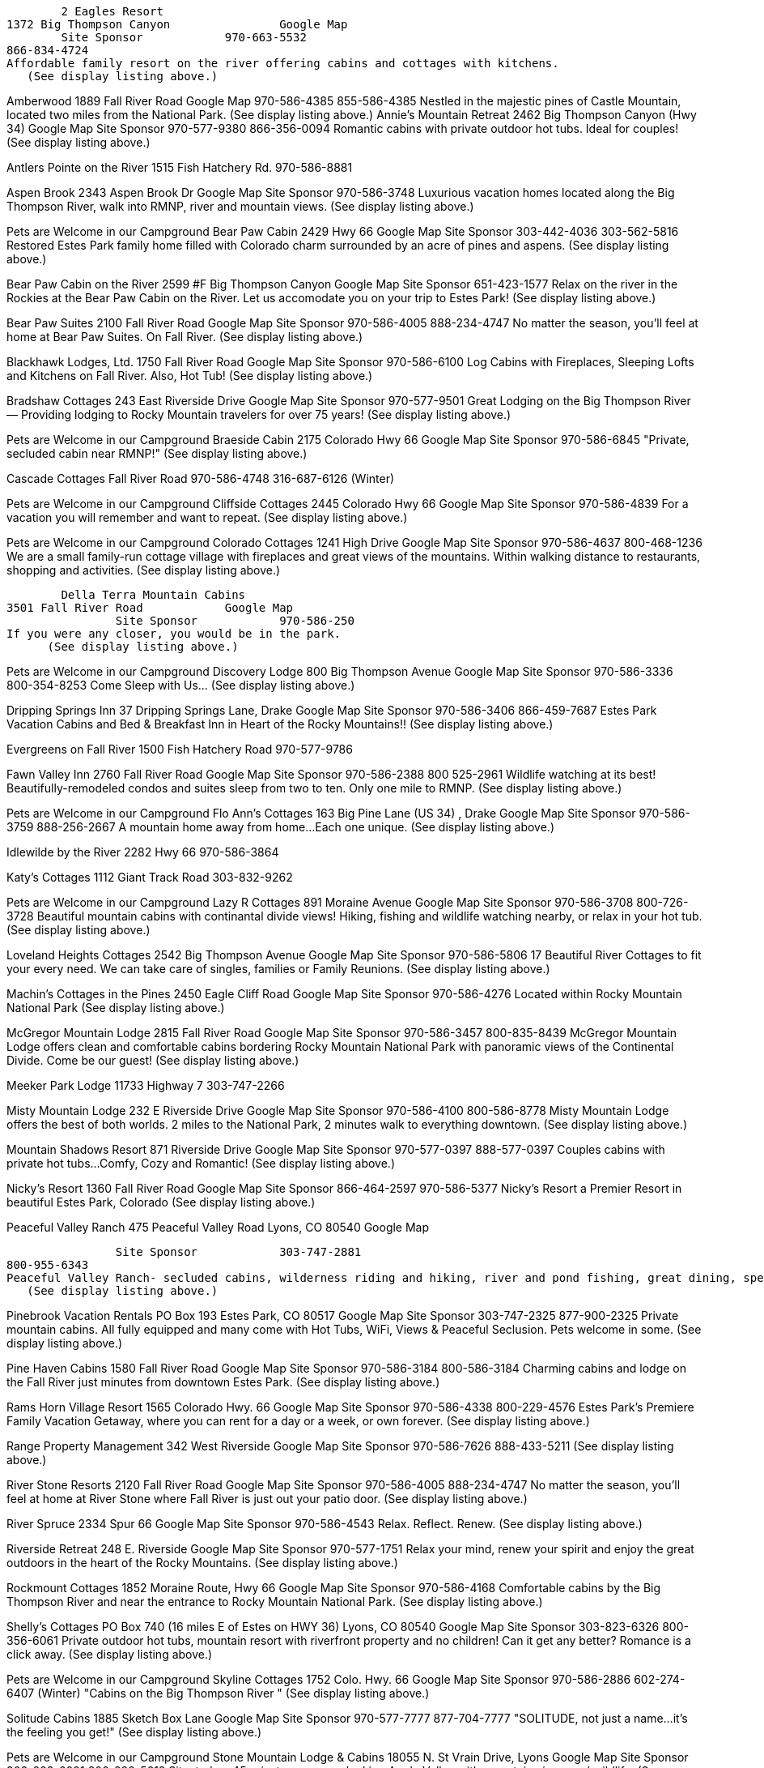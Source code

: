 
	2 Eagles Resort
1372 Big Thompson Canyon 		Google Map
	Site Sponsor 	  	970-663-5532
866-834-4724
Affordable family resort on the river offering cabins and cottages with kitchens.
   (See display listing above.)

Amberwood
1889 Fall River Road 	  	Google Map
	  	  	970-586-4385
855-586-4385
  Nestled in the majestic pines of Castle Mountain, located two miles from the National Park.
   (See display listing above.)
Annie's Mountain Retreat
2462 Big Thompson Canyon (Hwy 34) 	  	Google Map
	Site Sponsor 	  	970-577-9380
866-356-0094
Romantic cabins with private outdoor hot tubs. Ideal for couples!
   (See display listing above.)

Antlers Pointe on the River
1515 Fish Hatchery Rd. 	  	970-586-8881

Aspen Brook
2343 Aspen Brook Dr 	  	Google Map
	Site Sponsor 	  	970-586-3748
Luxurious vacation homes located along the Big Thompson River, walk into RMNP, river and mountain views.
   (See display listing above.)

Pets are Welcome in our Campground 	Bear Paw Cabin
2429 Hwy 66 	  	Google Map
	Site Sponsor 	  	303-442-4036
303-562-5816
  Restored Estes Park family home filled with Colorado charm surrounded by an acre of pines and aspens.
   (See display listing above.)




Bear Paw Cabin on the River
2599 #F Big Thompson Canyon 	  	Google Map
	Site Sponsor 	  	651-423-1577
 Relax on the river in the Rockies at the Bear Paw Cabin on the River. Let us accomodate you on your trip to Estes Park!
   (See display listing above.)

Bear Paw Suites
2100 Fall River Road 	  	Google Map
	 Site Sponsor 	  	970-586-4005
888-234-4747
No matter the season, you'll feel at home at Bear Paw Suites. On Fall River.
   (See display listing above.)

Blackhawk Lodges, Ltd.
1750 Fall River Road 	  	Google Map
	Site Sponsor 	  	970-586-6100
  Log Cabins with Fireplaces, Sleeping Lofts and Kitchens on Fall River.
  Also, Hot Tub!
(See display listing above.)

Bradshaw Cottages
243 East Riverside Drive 	  	Google Map
	  	Site Sponsor 	  	970-577-9501
Great Lodging on the Big Thompson River — Providing lodging to Rocky Mountain travelers for over 75 years!
(See display listing above.)

Pets are Welcome in our Campground 	Braeside Cabin
2175 Colorado Hwy 66 	  	Google Map
	Site Sponsor 	  	970-586-6845
   "Private, secluded cabin near RMNP!"
(See display listing above.)

Cascade Cottages
Fall River Road 	  	970-586-4748
316-687-6126
(Winter)

Pets are Welcome in our Campground 	Cliffside Cottages
2445 Colorado Hwy 66 	  	Google Map
		Site Sponsor 	  	970-586-4839
  For a vacation you will remember and want to repeat.
(See display listing above.)

Pets are Welcome in our Campground 	Colorado Cottages
1241 High Drive 	  	Google Map
		Site Sponsor 	  	970-586-4637
800-468-1236
  We are a small family-run cottage village with fireplaces and great views of the mountains. Within walking distance to restaurants, shopping and activities.
      (See display listing above.)

	Della Terra Mountain Cabins
3501 Fall River Road 	  	Google Map
	  	Site Sponsor 	  	970-586-250
If you were any closer, you would be in the park.
      (See display listing above.)

Pets are Welcome in our Campground 	Discovery Lodge
800 Big Thompson Avenue 	  	Google Map
	  	Site Sponsor 	  	970-586-3336
800-354-8253
Come Sleep with Us…
   (See display listing above.)

Dripping Springs Inn
37 Dripping Springs Lane, Drake 	  	Google Map
	  	Site Sponsor 	  	970-586-3406
866-459-7687
Estes Park Vacation Cabins and Bed & Breakfast Inn in Heart of the Rocky Mountains!!
     (See display listing above.)

Evergreens on Fall River
1500 Fish Hatchery Road 	  	970-577-9786

Fawn Valley Inn
2760 Fall River Road 	  	Google Map
	  	Site Sponsor 	  	970-586-2388 800 525-2961
Wildlife watching at its best! Beautifully-remodeled condos and suites sleep from two to ten. Only one mile to RMNP.
     (See display listing above.)

Pets are Welcome in our Campground 	Flo Ann's Cottages
163 Big Pine Lane (US 34) , Drake 	  	Google Map
	  	Site Sponsor 	  	970-586-3759
888-256-2667
A mountain home away from home...Each one unique.
      (See display listing above.)

Idlewilde by the River
2282 Hwy 66 	  	970-586-3864

Katy's Cottages
1112 Giant Track Road 	  	303-832-9262

Pets are Welcome in our Campground 	Lazy R Cottages
891 Moraine Avenue 	  	Google Map
	Site Sponsor 	  	970-586-3708
800-726-3728
Beautiful mountain cabins with continantal divide views! Hiking, fishing and wildlife watching nearby, or relax in your hot tub.
     (See display listing above.)

Loveland Heights Cottages
2542 Big Thompson Avenue 	  	Google Map
	Site Sponsor 	  	970-586-5806
17 Beautiful River Cottages to fit your every need. We can take care of singles, families or Family Reunions.
      (See display listing above.)

Machin's Cottages in the Pines
2450 Eagle Cliff Road 	  	Google Map
	  	Site Sponsor 	  	970-586-4276
Located within Rocky Mountain National Park
      (See display listing above.)

McGregor Mountain Lodge
2815 Fall River Road 	  	Google Map
	  	Site Sponsor 	  	970-586-3457
800-835-8439
McGregor Mountain Lodge offers clean and comfortable cabins bordering Rocky Mountain National Park with panoramic views of the Continental Divide. Come be our guest!
      (See display listing above.)

Meeker Park Lodge
11733 Highway 7 	  	303-747-2266

Misty Mountain Lodge
232 E Riverside Drive 	  	Google Map
	  	Site Sponsor 	  	970-586-4100
800-586-8778
Misty Mountain Lodge offers the best of both worlds. 2 miles to the National Park, 2 minutes walk to everything downtown.
   (See display listing above.)

Mountain Shadows Resort
871 Riverside Drive 	  	Google Map
	  	Site Sponsor 	  	970-577-0397
888-577-0397
Couples cabins with private hot tubs...Comfy, Cozy and Romantic!
   (See display listing above.)

Nicky's Resort
1360 Fall River Road 	  	Google Map
	  	Site Sponsor 	  	866-464-2597 970-586-5377
Nicky's Resort a Premier Resort in beautiful Estes Park, Colorado
  (See display listing above.)

Peaceful Valley Ranch
475 Peaceful Valley Road
Lyons, CO 80540 	  	Google Map

	  	Site Sponsor 	  	303-747-2881
800-955-6343
Peaceful Valley Ranch- secluded cabins, wilderness riding and hiking, river and pond fishing, great dining, spectacular scenery, western hospitality.
   (See display listing above.)

Pinebrook Vacation Rentals
PO Box 193
Estes Park, CO 80517 	  	Google Map
	  	Site Sponsor 	  	303-747-2325
877-900-2325
Private mountain cabins. All fully equipped and many come with Hot Tubs, WiFi, Views & Peaceful Seclusion. Pets welcome in some.
      (See display listing above.)

Pine Haven Cabins
1580 Fall River Road 	  	Google Map
	  	Site Sponsor 	  	970-586-3184
800-586-3184
Charming cabins and lodge on the Fall River just minutes from downtown Estes Park.
      (See display listing above.)

Rams Horn Village Resort
1565 Colorado Hwy. 66 	  	Google Map
	  	Site Sponsor 	  	970-586-4338
800-229-4576
Estes Park's Premiere Family Vacation Getaway, where you can rent for a day or a week, or own forever.
   (See display listing above.)

Range Property Management
342 West Riverside 	  	Google Map
	  	Site Sponsor 	  	970-586-7626
888-433-5211
   (See display listing above.)

River Stone Resorts
2120 Fall River Road 	  	Google Map
	  	Site Sponsor 	  	970-586-4005
888-234-4747
No matter the season, you'll feel at home at River Stone where Fall River is just out your patio door.
   (See display listing above.)

River Spruce
2334 Spur 66 	  	Google Map
	  	Site Sponsor 	  	970-586-4543
Relax. Reflect. Renew.
   (See display listing above.)

Riverside Retreat
248 E. Riverside 	  	Google Map
	  	Site Sponsor 	  	970-577-1751
Relax your mind, renew your spirit and enjoy the great outdoors in the heart of the Rocky Mountains.
(See display listing above.)

Rockmount Cottages
1852 Moraine Route, Hwy 66 	  	Google Map
	  	Site Sponsor 	  	970-586-4168
Comfortable cabins by the Big Thompson River and near the entrance to Rocky Mountain National Park.
(See display listing above.)

Shelly's Cottages
PO Box 740 (16 miles E of Estes on HWY 36)
Lyons, CO 80540 	  	Google Map
	Site Sponsor 	  	303-823-6326
800-356-6061
Private outdoor hot tubs, mountain resort with riverfront property and no children! Can it get any better? Romance is a click away.
(See display listing above.)

Pets are Welcome in our Campground 	Skyline Cottages
1752 Colo. Hwy. 66 	  	Google Map
	Site Sponsor 	  	970-586-2886
602-274-6407 (Winter)
  "Cabins on the Big Thompson River "
   (See display listing above.)

Solitude Cabins
1885 Sketch Box Lane 	  	Google Map
	  	Site Sponsor 	  	970-577-7777
877-704-7777
  "SOLITUDE, not just a name…it’s the feeling you get!"
   (See display listing above.)

Pets are Welcome in our Campground 	Stone Mountain Lodge & Cabins
18055 N. St Vrain Drive, Lyons 	  	Google Map
	  	Site Sponsor 	  	303-823-6091
800-282-5612
Situated on 45 private acres overlooking Apple Valley with mountain views and wildlife.
   (See display listing above.)

Streamside On Fall River
1260 Fall River Road 	  	Google Map
	  	Site Sponsor 	  	970-586-6464
800-321-3303
     Private and secluded cabin-suites nestled along the Fall River on 17 wooded acres with an abundance of wildlife and fishing .
   (See display listing above.)

Pets are Welcome in our Campground 	Sunnyside Knoll Resort
1675 Fall River Road 	  	Google Map
	  	Site Sponsor 	  	970-586-5759
800-586-5212
Cabins with spas or private hot tubs,nestled in the trees and rock formations,on 8 1/2 acres. Superb wildlife viewing.
     (See display listing above.)

Pets are Welcome in our Campground 	 Sunshine Mountain Lodge and Cabins
Allenspark, Colorado 	  	Google Map
	  	Site Sponsor 	  	303-747-2840
Your Place in the Mountains … main lodge, 6 cabins and 5 wooded acres.
(See display listing above.)

Swiftcurrent Lodge by the River
2512 Colorado Hwy 66 	  	Google Map
	  	Site Sponsor 	  	970-586-3720
888-639-9673
   ...On the Edge of Wilderness!
   (See display listing above.)

Tiny Town Cottages
830 Colorado Hwy 66 	  	970-586-4249

Pets are Welcome in our Campground 	Timber Creek Chalets
2115 Fall River Road 	  	Google Map
	  	Site Sponsor 	  	970-586-8803
800-764-4308
Beautiful cabins in the forest! Only four minutes to town and two minutes to Rocky Mountain National Park.
   (See display listing above.)

Stonebrook on Fall River
1710 Fall River Road 	  	Google Map
	  	Site Sponsor 	  	970-586-4629
    Cozy cottage and luxury Spa Suites located on the beautiful Fall River in Estes Park.
  (See display listing above.)

Valhalla Resort
2185 Eagle Cliff Road, Hwy 66 	  	Google Map
	  	Site Sponsor 	  	970-586-3284
800-522-3284
  Rustic to luxury cabins on 15 acres next to Rocky Mountain National Park.
   Jacuzzi, hot tubs and fireplaces available.
   (See display listing above.)

Wendy's Cottages
2547 Big Thompson Canyon (HWY 34 ) 	  	Google Map

	Site Sponsor 	  	970-663-2255 (Evenings)
970-310-8344 (Daytime)
  A Romantic Getaway in an newly remodeled 1910 mountain home.
   (See display listing above.)

Whispering Pines Cottages
2646 Big Thompson Canyon 	  	970-586-5258

Wildwood Inn
2801 Fall River Road 	  	Google Map
	  	Site Sponsor 	  	970-586-7804
800-400-7804
  Mountainside Cabins Adjacent to Rocky Mountain National Park.
   (See display listing above.)

Windcliff Properties
2220 Windcliff Drive 	  	Google Map
	  	Site Sponsor 	  	970-586-2181
800-748-2181
  Breathtaking views from our distinctive vacation homes and condominiums.
      (See display listing above.)

Woodlands on Fall River
1888 Fall River Road 	  	Google Map
	Site Sponsor 	  	970-586-0404
800-721-2279
Open year round, The Woodlands is your best choice when visiting Estes Park.
      (See display listing above.)

YMCA of the Rockies
2515 Tunnel Road 	  	970-586-4444

Yogi Bear's Jellystone Park of Estes
5495 U.S. Hwy 36 	  	Google Map
	  	Site Sponsor 	  	970-586-4230
800-722-2928
  Jellystone Park offers activity programs for Kids and Adults.
   (See display listing above.)
